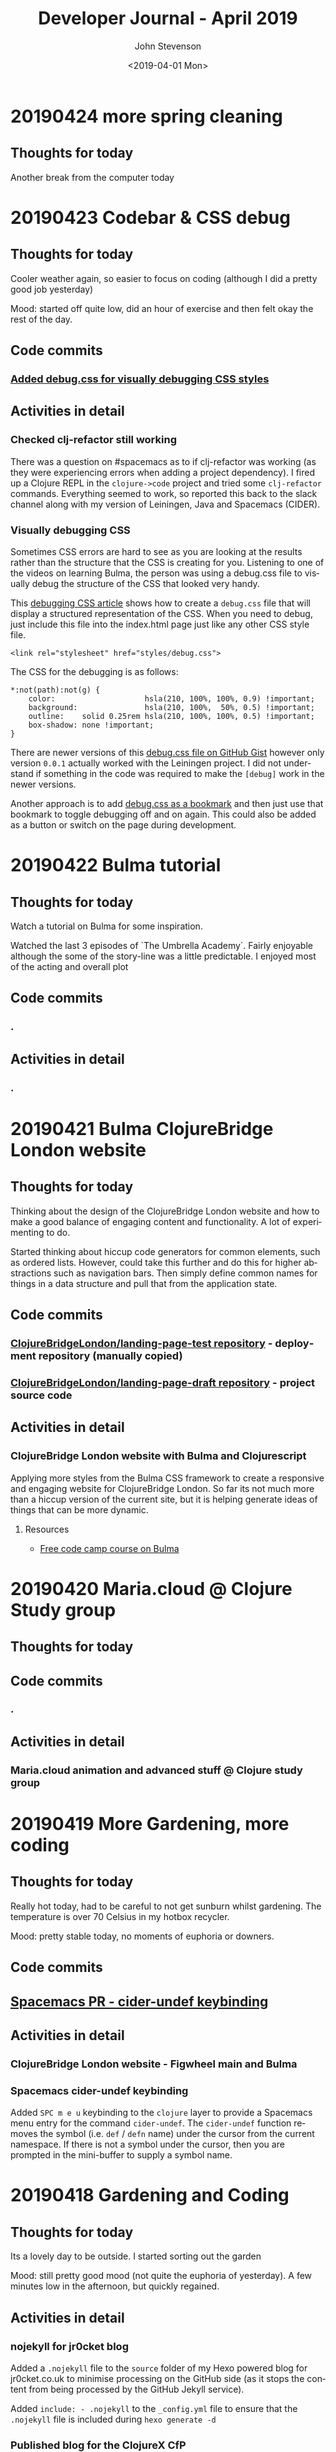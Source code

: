 #+TITLE:       Developer Journal - April 2019
#+AUTHOR:      John Stevenson
#+DATE:        <2019-04-01 Mon>
#+EMAIL:       john@jr0cket.co.uk
#+LANGUAGE:    en


* 20190424 more spring cleaning
** Thoughts for today
   Another break from the computer today

* 20190423 Codebar & CSS debug
** Thoughts for today
   Cooler weather again, so easier to focus on coding (although I did a pretty good job yesterday)

   Mood: started off quite low, did an hour of exercise and then felt okay the rest of the day.
** Code commits
*** [[https://github.com/ClojureBridgeLondon/landing-page-draft/commit/8edbdda2a9fedd26adb6f55e33942b10fe1be1cc][Added debug.css for visually debugging CSS styles]]
** Activities in detail
*** Checked clj-refactor still working
    There was a question on #spacemacs as to if clj-refactor was working (as they were experiencing errors when adding a project dependency).  I fired up a Clojure REPL in the ~clojure->code~ project and tried some ~clj-refactor~ commands.  Everything seemed to work, so reported this back to the slack channel along with my version of Leiningen, Java and Spacemacs (CIDER).
*** Visually debugging CSS
    Sometimes CSS errors are hard to see as you are looking at the results rather than the structure that the CSS is creating for you.  Listening to one of the videos on learning Bulma, the person was using a debug.css file to visually debug the structure of the CSS that looked very handy.

    This [[https://medium.freecodecamp.org/heres-my-favorite-weird-trick-to-debug-css-88529aa5a6a3][debugging CSS article]] shows how to create a ~debug.css~ file that will display a structured representation of the CSS.  When you need to debug, just include this file into the index.html page just like any other CSS style file.

#+BEGIN_SRC
<link rel="stylesheet" href="styles/debug.css">
#+END_SRC

    The CSS for the debugging is as follows:

#+BEGIN_SRC
*:not(path):not(g) {
    color:                    hsla(210, 100%, 100%, 0.9) !important;
    background:               hsla(210, 100%,  50%, 0.5) !important;
    outline:    solid 0.25rem hsla(210, 100%, 100%, 0.5) !important;
    box-shadow: none !important;
}
#+END_SRC

    There are newer versions of this [[https://gist.github.com/zaydek/6b2e55258734deabbd2b4a284321d6f6][debug.css file on GitHub Gist]] however only version ~0.0.1~ actually worked with the Leiningen project.  I did not understand if something in the code was required to make the ~[debug]~ work in the newer versions.

    Another approach is to add [[https://zaydek.github.io/debug.css][debug.css as a bookmark]] and then just use that bookmark to toggle debugging off and on again.  This could also be added as a button or switch on the page during development.

* 20190422 Bulma tutorial
** Thoughts for today
   Watch a tutorial on Bulma for some inspiration.

   Watched the last 3 episodes of `The Umbrella Academy`.  Fairly enjoyable although the some of the story-line was a little predictable.  I enjoyed most of the acting and overall plot
** Code commits
*** .
** Activities in detail
*** .

* 20190421 Bulma ClojureBridge London website
** Thoughts for today
   Thinking about the design of the ClojureBridge London website and how to make a good balance of engaging content and functionality.  A lot of experimenting to do.

   Started thinking about hiccup code generators for common elements, such as ordered lists.  However, could take this further and do this for higher abstractions such as navigation bars.  Then simply define common names for things in a data structure and pull that from the application state.
** Code commits
*** [[https://github.com/ClojureBridgeLondon/landing-page-test][ClojureBridgeLondon/landing-page-test repository]] - deployment repository (manually copied)
*** [[https://github.com/ClojureBridgeLondon/landing-page-draft][ClojureBridgeLondon/landing-page-draft repository]] - project source code

** Activities in detail
*** ClojureBridge London website with Bulma and Clojurescript
    Applying more styles from the Bulma CSS framework to create a responsive and engaging website for ClojureBridge London.  So far its not much more than a hiccup version of the current site, but it is helping generate ideas of things that can be more dynamic.

**** Resources
     - [[https://scrimba.com/g/gbulma][Free code camp course on Bulma]]

* 20190420 Maria.cloud @ Clojure Study group
** Thoughts for today

** Code commits
*** .
** Activities in detail
*** Maria.cloud animation and advanced stuff @ Clojure study group

* 20190419 More Gardening, more coding
** Thoughts for today
   Really hot today, had to be careful to not get sunburn whilst gardening.  The temperature is over 70 Celsius in my hotbox recycler.

   Mood: pretty stable today, no moments of euphoria or downers.

** Code commits
** [[https://github.com/jr0cket/spacemacs/commit/5d62aba7002ddffc23856e02cc2ddacf12e60471][Spacemacs PR - cider-undef keybinding]]
** Activities in detail
*** ClojureBridge London website - Figwheel main and Bulma
*** Spacemacs cider-undef keybinding
    Added ~SPC m e u~ keybinding to the ~clojure~ layer to provide a Spacemacs menu entry for the command ~cider-undef~.  The ~cider-undef~ function removes the symbol (i.e. ~def~ / ~defn~ name) under the cursor from the current namespace.  If there is not a symbol under the cursor, then you are prompted in the mini-buffer to supply a symbol name.

* 20190418 Gardening and Coding
** Thoughts for today
   Its a lovely day to be outside.  I started sorting out the garden

   Mood: still pretty good mood (not quite the euphoria of yesterday).  A few minutes low in the afternoon, but quickly regained.

** Activities in detail
*** nojekyll for jr0cket blog
    Added a ~.nojekyll~ file to the ~source~ folder of my Hexo powered blog for jr0cket.co.uk to minimise processing on the GitHub side (as it stops the content from being processed by the GitHub Jekyll service).

    Added ~include: - .nojekyll~ to the ~_config.yml~ file to ensure that the ~.nojekyll~ file is included during ~hexo generate -d~

*** Published blog for the ClojureX CfP
    Published the blog I wrote yesterday.  It was picked up by Planet Clojure blog roller once I set the category to ~clojure~ in the heading of the post.
*** Updating jr0cket DNS
    After publishing a new blog on jr0cket.co.uk I was getting warnings about mis-configured DNS.  It seems GitHub pages have changed the IP Addresses used for A records (which I currently use for redirecting http://jr0cket.co.uk/ bare domain to the GitHub pages site.

    With a bit of hunting I found the new IP addresses https://help.github.com/en/articles/setting-up-an-apex-domain#configuring-a-records-with-your-dns-provider

    I added 4 new A records to the DNS for the jr0cket.co.uk domain on Gandi.net and then deleted the two old A records.  Hopefully everything should work correctly when the change updates a a few hours.

    Ideally I should move away from DNS A record types to the ALIAS type (supported by Gandi.net) and then I can simply point the bare domain to jr0cket.github.io, as show in this article: https://help.github.com/en/articles/setting-up-an-apex-domain#configuring-an-alias-or-aname-record-with-your-dns-provider

* 20190417 ClojureX committee and blogging
** Thoughts for today
   I woke up feeling great.  I think I got a pretty good sleep overall, but still had a bit of a weird dream before I woke up.  Got a lot of stuff done in the morning, shopping for fruit and veg in the afternoon and a Jurassic Park triple bill on Netflix.

   Mood: Early morning euphoria and excitement (for no particular reason)

   Cooking: chickpeans in wonderbag before bed.

** Activities in detail
*** ClojureX CfP draft review and blog post
    Finalising the ClojureX Call for Papers blurb with SkillsMatter.  I sent through an updated version of the CfP topics, as I didnt think it was clear enough as to what we were suggesting.  I didnt like there marketing speak and inaccuracy of the original prose so I suggested an an alternative.  This alternative is now the text of the CfP.

    I used the updated topics and alternative prose to create a blog on jr0cket.co.uk about the CfP, which I will publish tomorrow.

* 20190414 Practicalli Spacemacs updates
** Thoughts for today
   More spring cleaning of the office and its getting very roomy in there.

   Started working on a new ClojureBridge London website using ClojureScript, Figwheel-main and reagent.  As I was documenting that I added more content to the Practicalli Spacemacs guide, especially around the use of Magit.

** Activities in detail
*** .

* 20190413 Maria.cloud @ Clojure Study Group
** Thoughts for today
   Creating a Maria.cloud based curriculum for the next ClojureBridge London event.


** Code commits
*** .
** Activities in detail
*** Maria.cloud curriculum for ClojureBridge London
    - naming of files - is there a character limit? or some other limit to stop the files from showing?

*** ClojureScript site for ClojureBridge London website
*** Spacemacs: refresh gist list

* 20190411 Restart interview test
  I wasnt very focused a few days ago and mixed up the schedule for my technical interview.  So ended up rushing the solution and making a total travesty of it.  Starting from scratch today
** Thoughts for today

** Code commits
*** .
** Activities in detail
*** Devoxx 2019 volunteering
    Accepted volunteering for Devoxx 2019.  Emailed confirmation I can make all three days and supplied some suggested things I could volunteer for.

* 20190404 away from keyboard
* 20190403 Personal day
* 20190402 Ldnclj meetup - Blockchain
** Thoughts for today
  I received some sad personal news today, it has been waying quite heavily in the back of my mind. I am more than a little down about this.  Unfortunately I got caught up in that and was late setting off for an interview, then hit transport issues with the train.  Ended up not making the appointment unfortunately.

  Took the train home as I didnt have the energy to ride.

  Interesting question on creating stong enough passwords for symmetric encryption.  Daniel Compton recommended Diceware (Wikipedia), using several roles of a dice to create a number that is a lookup in a word list (e.g. The Electronic Freedom Frontier word list).  This gives a password of around half a dozen words separated with spaces, to create a very strong password.  Creating a website that generates these random passwords (in multiple languages) would be a great dojo and ClojureBridge exercise.

** Code commits
***
** Activities in detail
*** Presenting the meetup
    I put a brave face on things and introduced the speaker.  I am afraid I didnt do much of an introduction.

    It was an interesting journey across many subjects and really started to focus on specific topics once the audience engaged.  Some interesting projects were raised and could be talked about in further presentations.



* 20190401 Parliament vote round 2
** Thoughts for today
   Brexit is a disaster and the UK parliament is no longer fit for purpose.  Unfortunately, the UK parliament is elected by the UK population, which says very little good about them either...
** Code commits
*** Code interview challenge - local commit only
** Activities in detail
*** Short notice code challenge
    Cant share details, but I got a couple of coding challenges for an intervew Thursday Morning.  Had to drop a few things to try fit one in, but not much time.  Came up with some ideas of how I would like to solve the problem, but having tested the feasibility of those ideas.
